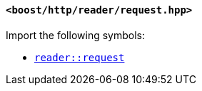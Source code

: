 [[reader_request_header]]
==== `<boost/http/reader/request.hpp>`

Import the following symbols:

* <<reader_request,`reader::request`>>
